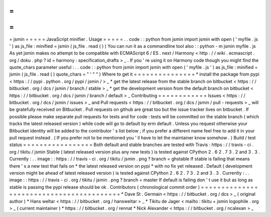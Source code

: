 =
=
=
=
=
jsmin
=
=
=
=
=
JavaScript
minifier
.
Usage
=
=
=
=
=
.
.
code
:
:
python
from
jsmin
import
jsmin
with
open
(
'
myfile
.
js
'
)
as
js_file
:
minified
=
jsmin
(
js_file
.
read
(
)
)
You
can
run
it
as
a
commandline
tool
also
:
:
python
-
m
jsmin
myfile
.
js
As
yet
jsmin
makes
no
attempt
to
be
compatible
with
ECMAScript
6
/
ES
.
next
/
Harmony
<
http
:
/
/
wiki
.
ecmascript
.
org
/
doku
.
php
?
id
=
harmony
:
specification_drafts
>
_
.
If
you
'
re
using
it
on
Harmony
code
though
you
might
find
the
quote_chars
parameter
useful
:
.
.
code
:
:
python
from
jsmin
import
jsmin
with
open
(
'
myfile
.
js
'
)
as
js_file
:
minified
=
jsmin
(
js_file
.
read
(
)
quote_chars
=
"
'
\
"
"
)
Where
to
get
it
=
=
=
=
=
=
=
=
=
=
=
=
=
=
=
*
install
the
package
from
pypi
<
https
:
/
/
pypi
.
python
.
org
/
pypi
/
jsmin
/
>
_
*
get
the
latest
release
from
the
stable
branch
on
bitbucket
<
https
:
/
/
bitbucket
.
org
/
dcs
/
jsmin
/
branch
/
stable
>
_
*
get
the
development
version
from
the
default
branch
on
bitbucket
<
https
:
/
/
bitbucket
.
org
/
dcs
/
jsmin
/
branch
/
default
>
_
Contributing
=
=
=
=
=
=
=
=
=
=
=
=
Issues
<
https
:
/
/
bitbucket
.
org
/
dcs
/
jsmin
/
issues
>
_
and
Pull
requests
<
https
:
/
/
bitbucket
.
org
/
dcs
/
jsmin
/
pull
-
requests
>
_
will
be
gratefully
received
on
Bitbucket
.
Pull
requests
on
github
are
great
too
but
the
issue
tracker
lives
on
bitbucket
.
If
possible
please
make
separate
pull
requests
for
tests
and
for
code
:
tests
will
be
committed
on
the
stable
branch
(
which
tracks
the
latest
released
version
)
while
code
will
go
to
default
by
erm
default
.
Unless
you
request
otherwise
your
Bitbucket
identity
will
be
added
to
the
contributor
'
s
list
below
;
if
you
prefer
a
different
name
feel
free
to
add
it
in
your
pull
request
instead
.
(
If
you
prefer
not
to
be
mentioned
you
'
ll
have
to
let
the
maintainer
know
somehow
.
)
Build
/
test
status
=
=
=
=
=
=
=
=
=
=
=
=
=
=
=
=
=
Both
default
and
stable
branches
are
tested
with
Travis
:
https
:
/
/
travis
-
ci
.
org
/
tikitu
/
jsmin
Stable
(
latest
released
version
plus
any
new
tests
)
is
tested
against
CPython
2
.
6
2
.
7
3
.
2
and
3
.
3
.
Currently
:
.
.
image
:
:
https
:
/
/
travis
-
ci
.
org
/
tikitu
/
jsmin
.
png
?
branch
=
ghstable
If
stable
is
failing
that
means
there
'
s
a
new
test
that
fails
on
*
the
latest
released
version
on
pypi
*
with
no
fix
yet
released
.
Default
(
development
version
might
be
ahead
of
latest
released
version
)
is
tested
against
CPython
2
.
6
2
.
7
3
.
2
and
3
.
3
.
Currently
:
.
.
image
:
:
https
:
/
/
travis
-
ci
.
org
/
tikitu
/
jsmin
.
png
?
branch
=
master
If
default
is
failing
don
'
t
use
it
but
as
long
as
stable
is
passing
the
pypi
release
should
be
ok
.
Contributors
(
chronological
commit
order
)
=
=
=
=
=
=
=
=
=
=
=
=
=
=
=
=
=
=
=
=
=
=
=
=
=
=
=
=
=
=
=
=
=
=
=
=
=
=
=
=
=
*
Dave
St
.
Germain
<
https
:
/
/
bitbucket
.
org
/
dcs
>
_
(
original
author
)
*
Hans
weltar
<
https
:
/
/
bitbucket
.
org
/
hansweltar
>
_
*
Tikitu
de
Jager
<
mailto
:
tikitu
+
jsmin
logophile
.
org
>
_
(
current
maintainer
)
*
https
:
/
/
bitbucket
.
org
/
rennat
*
Nick
Alexander
<
https
:
/
/
bitbucket
.
org
/
ncalexan
>
_
